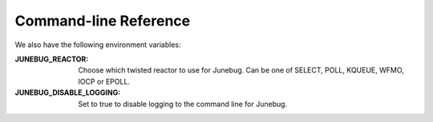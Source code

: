 .. _cli-reference:

Command-line Reference
======================

.. argparse::
   :module: junebug.command_line
   :func: create_parser
   :prog: jb

We also have the following environment variables:

:JUNEBUG_REACTOR:
    Choose which twisted reactor to use for Junebug. Can be one of SELECT,
    POLL, KQUEUE, WFMO, IOCP or EPOLL.
:JUNEBUG_DISABLE_LOGGING:
    Set to true to disable logging to the command line for Junebug.
